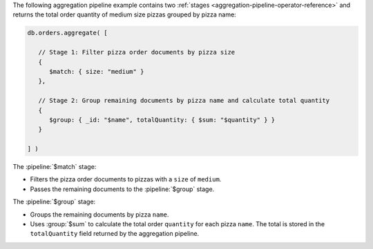 The following aggregation pipeline example contains two :ref:`stages
<aggregation-pipeline-operator-reference>` and returns the total
order quantity of medium size pizzas grouped by pizza name:

.. code-block:: javascript

   db.orders.aggregate( [

      // Stage 1: Filter pizza order documents by pizza size
      {
         $match: { size: "medium" }
      },

      // Stage 2: Group remaining documents by pizza name and calculate total quantity
      {
         $group: { _id: "$name", totalQuantity: { $sum: "$quantity" } }
      }
   
   ] )

The :pipeline:`$match` stage:

- Filters the pizza order documents to pizzas with a ``size`` of
  ``medium``.
  
- Passes the remaining documents to the :pipeline:`$group` stage.

The :pipeline:`$group` stage:

- Groups the remaining documents by pizza ``name``.
  
- Uses :group:`$sum` to calculate the total order ``quantity`` for each
  pizza ``name``. The total is stored in the ``totalQuantity`` field
  returned by the aggregation pipeline.
